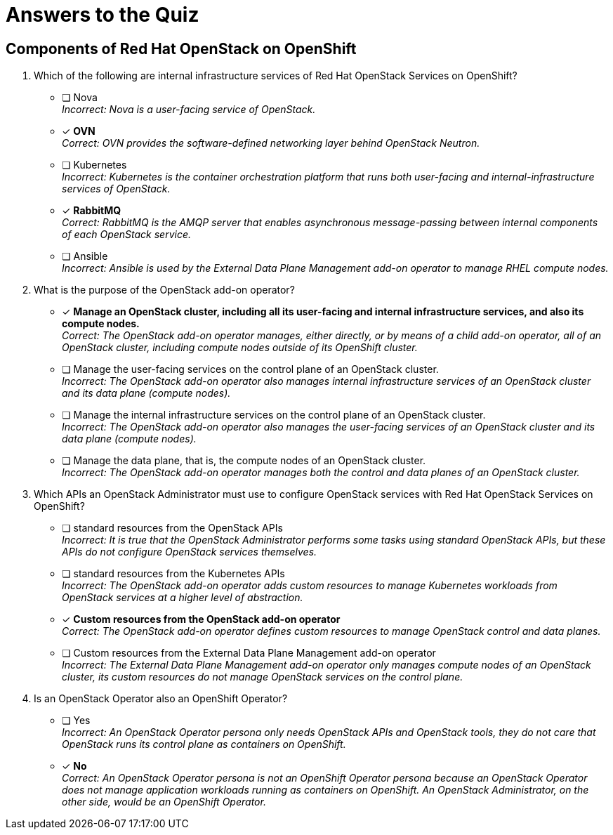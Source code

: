 = Answers to the Quiz

== Components of Red Hat OpenStack on OpenShift

1. Which of the following are internal infrastructure services of Red Hat OpenStack Services on OpenShift?

* [ ] Nova +
_Incorrect: Nova is a user-facing service of OpenStack._

* [x] *OVN* +
_Correct: OVN provides the software-defined networking layer behind OpenStack Neutron._

* [ ] Kubernetes +
_Incorrect: Kubernetes is the container orchestration platform that runs both user-facing and internal-infrastructure services of OpenStack._

* [x] *RabbitMQ* +
_Correct: RabbitMQ is the AMQP server that enables asynchronous message-passing between internal components of each OpenStack service._

* [ ] Ansible +
_Incorrect: Ansible is used by the External Data Plane Management add-on operator to manage RHEL compute nodes._

2. What is the purpose of the OpenStack add-on operator?

* [x] *Manage an OpenStack cluster, including all its user-facing and internal infrastructure services, and also its compute nodes.* +
_Correct: The OpenStack add-on operator manages, either directly, or by means of a child add-on operator, all of an OpenStack cluster, including compute nodes outside of its OpenShift cluster._

* [ ] Manage the user-facing services on the control plane of an OpenStack cluster. +
_Incorrect: The OpenStack add-on operator also manages internal infrastructure services of an OpenStack cluster and its data plane (compute nodes)._

* [ ] Manage the internal infrastructure services on the control plane of an OpenStack cluster. +
_Incorrect: The OpenStack add-on operator also manages the user-facing services of an OpenStack cluster and its data plane (compute nodes)._

* [ ] Manage the data plane, that is, the compute nodes of an OpenStack cluster. +
_Incorrect: The OpenStack add-on operator manages both the control and data planes of an OpenStack cluster._

3. Which APIs an OpenStack Administrator must use to configure OpenStack services with Red Hat OpenStack Services on OpenShift?

* [ ] standard resources from the OpenStack APIs +
_Incorrect: It is true that the OpenStack Administrator performs some tasks using standard OpenStack APIs, but these APIs do not configure OpenStack services themselves._

* [ ] standard resources from the Kubernetes APIs +
_Incorrect: The OpenStack add-on operator adds custom resources to manage Kubernetes workloads from OpenStack services at a higher level of abstraction._

* [x] *Custom resources from the OpenStack add-on operator* +
_Correct: The OpenStack add-on operator defines custom resources to manage OpenStack control and data planes._

* [ ] Custom resources from the External Data Plane Management add-on operator +
_Incorrect: The External Data Plane Management add-on operator only manages compute nodes of an OpenStack cluster, its custom resources do not manage OpenStack services on the control plane._

4. Is an OpenStack Operator also an OpenShift Operator?

* [ ] Yes +
_Incorrect: An OpenStack Operator persona only needs OpenStack APIs and OpenStack tools, they do not care that OpenStack runs its control plane as containers on OpenShift._

* [x] *No* +
_Correct: An OpenStack Operator persona is not an OpenShift Operator persona because an OpenStack Operator does not manage application workloads running as containers on OpenShift. An OpenStack Administrator, on the other side, would be an OpenShift Operator._

